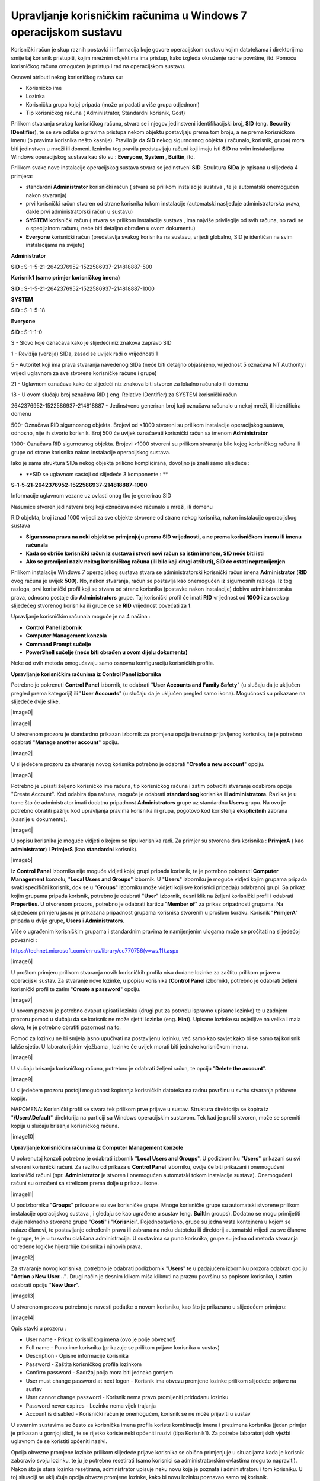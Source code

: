 Upravljanje korisničkim računima u Windows 7 operacijskom sustavu
=================================================================

Korisnički račun je skup raznih postavki i informacija koje govore
operacijskom sustavu kojim datotekama i direktorijima smije taj korisnik
pristupiti, kojim mrežnim objektima ima pristup, kako izgleda okruženje
radne površine, itd. Pomoću korisničkog računa omogućen je pristup i rad
na operacijskom sustavu.

Osnovni atributi nekog korisničkog računa su:

-  Korisničko ime

-  Lozinka

-  Korisnička grupa kojoj pripada (može pripadati u više grupa odjednom)

-  Tip korisničkog računa ( Administrator, Standardni korisnik, Gost)

Prilikom stvaranja svakog korisničkog računa, stvara se i njegov
jedinstveni identifikacijski broj, **SID** (eng. **Security
IDentifier**), te se sve odluke o pravima pristupa nekom objektu
postavljaju prema tom broju, a ne prema korisničkom imenu (o pravima
korisnika nešto kasnije). Pravilo je da **SID** nekog sigurnosnog
objekta ( računalo, korisnik, grupa) mora biti jedinstven u mreži ili
domeni. Iznimku tog pravila predstavljaju računi koji imaju isti **SID**
na svim instalacijama Windows operacijskog sustava kao što su :
**Everyone**, **System** , **Builtin**, itd.

Prilikom svake nove instalacije operacijskog sustava stvara se
jedinstveni **SID**. Struktura **SIDa** je opisana u slijedeća 4
primjera:

-  standardni **Administrator** korisnički račun ( stvara se prilikom
   instalacije sustava , te je automatski onemogućen nakon stvaranja)

-  prvi korisnički račun stvoren od strane korisnika tokom instalacije
   (automatski nasljeđuje administratorska prava, dakle prvi
   administratorski račun u sustavu)

-  **SYSTEM** korisnički račun ( stvara se prilikom instalacije sustava
   , ima najviše privilegije od svih računa, no radi se o specijalnom
   računu, neće biti detaljno obrađen u ovom dokumentu)

-  **Everyone** korisnički račun (predstavlja svakog korisnika na
   sustavu, vrijedi globalno, SID je identičan na svim instalacijama na
   svijetu)

**Administrator**

**SID** : S-1-5-21-2642376952-1522586937-214818887-500

**Korisnik1 (samo primjer korisničkog imena)**

**SID** : S-1-5-21-2642376952-1522586937-214818887-1000

**SYSTEM**

**SID** : S-1-5-18

**Everyone**

**SID** : S-1-1-0

S - Slovo koje označava kako je slijedeći niz znakova zapravo SID

1 - Revizija (verzija) SIDa, zasad se uvijek radi o vrijednosti 1

5 - Autoritet koji ima prava stvaranja navedenog SIDa (neće biti
detaljno objašnjeno, vrijednost 5 označava NT Authority i vrijedi
uglavnom za sve stvorene korisničke račune i grupe)

21 - Uglavnom označava kako će slijedeći niz znakova biti stvoren za
lokalno računalo ili domenu

18 - U ovom slučaju broj označava RID ( eng. Relative IDentifier) za
SYSTEM korisnički račun

2642376952-1522586937-214818887 - Jedinstveno generiran broj koji
označava računalo u nekoj mreži, ili identificira domenu

500- Označava RID sigurnosnog objekta. Brojevi od <1000 stvoreni su
prilikom instalacije operacijskog sustava, odnosno, nije ih stvorio
korisnik. Broj 500 će uvijek označavati korisnički račun sa imenom
**Administrator**

1000- Označava RID sigurnosnog objekta. Brojevi >1000 stvoreni su
prilikom stvaranja bilo kojeg korisničkog računa ili grupe od strane
korisnika nakon instalacije operacijskog sustava.

Iako je sama struktura SIDa nekog objekta prilično komplicirana,
dovoljno je znati samo slijedeće :

-  **SID se uglavnom sastoji od slijedeće 3 komponente : **

**S-1-5-21-2642376952-1522586937-214818887-1000**

Informacije uglavnom vezane uz ovlasti onog tko je generirao SID

Nasumice stvoren jedinstveni broj koji označava neko računalo u mreži,
ili domenu

RID objekta, broj iznad 1000 vrijedi za sve objekte stvorene od strane
nekog korisnika, nakon instalacije operacijskog sustava

-  **Sigurnosna prava na neki objekt se primjenjuju prema SID
   vrijednosti, a ne prema korisničkom imenu ili imenu računala**

-  **Kada se obriše korisnički račun iz sustava i stvori novi račun sa
   istim imenom, SID neće biti isti**

-  **Ako se promijeni naziv nekog korisničkog računa (ili bilo koji
   drugi atributi), SID će ostati nepromijenjen**

Prilikom instalacije Windows 7 operacijskog sustava stvara se
administratorski korisnički račun imena **Administrator** (**RID** ovog
računa je uvijek **500**). No, nakon stvaranja, račun se postavlja kao
onemogućen iz sigurnosnih razloga. Iz tog razloga, prvi korisnički
profil koji se stvara od strane korisnika (postavke nakon instalacije)
dobiva administratorska prava, odnosno postaje dio **Administrators**
grupe. Taj korisnički profil će imati **RID** vrijednost od **1000** i
za svakog slijedećeg stvorenog korisnika ili grupe će se **RID**
vrijednost povećati za **1**.

Upravljanje korisničkim računala moguće je na 4 načina :

-  **Control Panel izbornik**

-  **Computer Management konzola**

-  **Command Prompt sučelje**

-  **PowerShell sučelje (neće biti obrađen u ovom dijelu dokumenta)**

Neke od ovih metoda omogućavaju samo osnovnu konfiguraciju korisničkih
profila.

**Upravljanje korisničkim računima iz Control Panel izbornika**

Potrebno je pokrenuti **Control Panel** izbornik, te odabrati "**User
Accounts and Family Safety**" (u slučaju da je uključen pregled prema
kategoriji) ili "**User Accounts**" (u slučaju da je uključen pregled
samo ikona). Mogućnosti su prikazane na slijedeće dvije slike.

|image0|

|image1|

U otvorenom prozoru je standardno prikazan izbornik za promjenu opcija
trenutno prijavljenog korisnika, te je potrebno odabrati "**Manage
another account**" opciju.

|image2|

U slijedećem prozoru za stvaranje novog korisnika potrebno je odabrati
"**Create a new account**" opciju.

|image3|

Potrebno je upisati željeno korisničko ime računa, tip korisničkog
računa i zatim potvrditi stvaranje odabirom opcije "Create Account". Kod
odabira tipa računa, moguće je odabrati **standardnog** korisnika ili
**administratora**. Razlika je u tome što će administrator imati dodatnu
pripadnost **Administrators** grupe uz standardnu **Users** grupu. Na
ovo je potrebno obratiti pažnju kod upravljanja pravima korisnika ili
grupa, pogotovo kod korištenja **eksplicitnih** zabrana (kasnije u
dokumentu).

|image4|

U popisu korisnika je moguće vidjeti o kojem se tipu korisnika radi. Za
primjer su stvorena dva korisnika : **PrimjerA** ( kao
**administrator**) i **PrimjerS** (kao **standardni** korisnik).

|image5|

Iz **Control** **Panel** izbornika nije moguće vidjeti kojoj grupi
pripada korisnik, te je potrebno pokrenuti **Computer** **Management**
konzolu, "**Local Users and Groups**" izbornik. U "**Users**" izborniku
je moguće vidjeti kojim grupama pripada svaki specifični korisnik, dok
se u "**Groups**" izborniku može vidjeti koji sve korisnici pripadaju
odabranoj grupi. Sa prikaz kojim grupama pripada korisnik, potrebno je
odabrati "**User**" izbornik, desni klik na željeni korisnički profil i
odabrati **Properties**. U otvorenom prozoru, potrebno je odabrati
karticu "**Member of**" za prikaz pripadnosti grupama. Na slijedećem
primjeru jasno je prikazana pripadnost grupama korisnika stvorenih u
prošlom koraku. Korisnik "**PrimjerA**" pripada u dvije grupe, **Users**
i **Administrators**.

Više o ugrađenim korisničkim grupama i standardnim pravima te
namijenjenim ulogama može se pročitati na slijedećoj poveznici :

https://technet.microsoft.com/en-us/library/cc770756(v=ws.11).aspx

|image6|

U prošlom primjeru prilikom stvaranja novih korisničkih profila nisu
dodane lozinke za zaštitu prilikom prijave u operacijski sustav. Za
stvaranje nove lozinke, u popisu korisnika (**Control Panel** izbornik),
potrebno je odabrati željeni korisnički profil te zatim "**Create a
password**" opciju.

|image7|

U novom prozoru je potrebno dvaput upisati lozinku (drugi put za potvrdu
ispravno upisane lozinke) te u zadnjem prozoru pomoć u slučaju da se
korisnik ne može sjetiti lozinke (eng. **Hint**). Upisane lozinke su
osjetljive na velika i mala slova, te je potrebno obratiti pozornost na
to.

Pomoć za lozinku ne bi smjela jasno upućivati na postavljenu lozinku,
već samo kao savjet kako bi se samo taj korisnik lakše sjetio. U
laboratorijskim vježbama , lozinke će uvijek morati biti jednake
korisničkom imenu.

|image8|

U slučaju brisanja korisničkog računa, potrebno je odabrati željeni
račun, te opciju "**Delete the account**".

|image9|

U slijedećem prozoru postoji mogućnost kopiranja korisničkih datoteka na
radnu površinu u svrhu stvaranja pričuvne kopije.

NAPOMENA: Korisnički profil se stvara tek prilikom prve prijave u
sustav. Struktura direktorija se kopira iz "**\\Users\\Default**"
direktorija na particiji sa Windows operacijskim sustavom. Tek kad je
profil stvoren, može se spremiti kopija u slučaju brisanja korisničkog
računa.

|image10|

**Upravljanje korisničkim računima iz Computer Management konzole**

U pokrenutoj konzoli potrebno je odabrati izbornik "**Local Users and
Groups**". U podizborniku "**Users**" prikazani su svi stvoreni
korisnički računi. Za razliku od prikaza u **Control Panel** izborniku,
ovdje će biti prikazani i onemogućeni korisnički računi (npr.
**Administrator** je stvoren i onemogućen automatski tokom instalacije
sustava). Onemogućeni računi su označeni sa strelicom prema dolje u
prikazu ikone.

|image11|

U podizborniku "**Groups**" prikazane su sve korisničke grupe. Mnoge
korisničke grupe su automatski stvorene prilikom instalacije
operacijskog sustava , i gledaju se kao ugrađene u sustav (eng.
**BuiltIn** groups). Dodatno se mogu primijetiti dvije naknadno stvorene
grupe "**Gosti**" i "**Korisnici**". Pojednostavljeno, grupe su jedna
vrsta kontejnera u kojem se nalaze članovi, te postavljanje određenih
prava ili zabrana na neku datoteku ili direktorij automatski vrijedi za
sve članove te grupe, te je u tu svrhu olakšana administracija. U
sustavima sa puno korisnika, grupe su jedna od metoda stvaranja određene
logičke hijerarhije korisnika i njihovih prava.

|image12|

Za stvaranje novog korisnika, potrebno je odabrati podizbornik
"**Users**" te u padajućem izborniku prozora odabrati opciju
"**Action->New User..."**. Drugi način je desnim klikom miša kliknuti na
praznu površinu sa popisom korisnika, i zatim odabrati opciju "**New
User**".

|image13|

U otvorenom prozoru potrebno je navesti podatke o novom korisniku, kao
što je prikazano u slijedećem primjeru:

|image14|

Opis stavki u prozoru :

-  User name - Prikaz korisničkog imena (ovo je polje obvezno!)

-  Full name - Puno ime korisnika (prikazuje se prilikom prijave
   korisnika u sustav)

-  Description - Opisne informacije korisnika

-  Password - Zaštita korisničkog profila lozinkom

-  Confirm password - Sadržaj polja mora biti jednako gornjem

-  User must change password at next logon - Korisnik ima obvezu
   promjene lozinke prilikom slijedeće prijave na sustav

-  User cannot change password - Korisnik nema pravo promijeniti
   pridodanu lozinku

-  Password never expires - Lozinka nema vijek trajanja

-  Account is disabled - Korisnički račun je onemogućen, korisnik se ne
   može prijaviti u sustav

U stvarnim sustavima se često za korisnička imena profila koriste
kombinacije imena i prezimena korisnika (jedan primjer je prikazan u
gornjoj slici), te se rijetko koriste neki općeniti nazivi (tipa
Korisnik1). Za potrebe laboratorijskih vježbi uglavnom će se koristiti
općeniti nazivi.

Opcija obvezne promjene lozinke prilikom slijedeće prijave korisnika se
obično primjenjuje u situacijama kada je korisnik zaboravio svoju
lozinku, te ju je potrebno resetirati (samo korisnici sa
administratorskim ovlastima mogu to napraviti). Nakon što je stara
lozinka resetirana, administrator upisuje neku novu koja je poznata i
administratoru i tom korisniku. U toj situaciji se uključuje opcija
obveze promjene lozinke, kako bi novu lozinku poznavao samo taj
korisnik.

Onemogućavanje računa je opcija koja se koristi ,za primjer, u
situacijama gdje korisnik samo privremeno svake godine treba imati
mogućnost pristupa sustavu. Kada bi se svaki put brisao korisnički
račun, i stvarao novi (čak i sa identičnim korisničkim imenom) , treba
se sjetiti kako svaki put stvara novi **SID** broj, te je potrebno svaki
puta konfigurirati prava za tog korisnika, što je administracijsko
opterećenje. U tu svrhu je kvalitetnije rješenje samo privremeno
onemogućiti prijavu korisnika u sustav. Nakon uključivanja navedene
opcije, korisničko ime više neće biti prikazano u popisu prilikom
prijave u sustav.

Za stvaranje nove korisničke grupe, potrebno je odabrati podizbornik
"**Groups**" te u padajućem izborniku prozora odabrati opciju
"**Action->New Group..."**. Drugi način je desnim klikom miša kliknuti
na praznu površinu sa popisom korisnika, i zatim odabrati opciju "**New
Group**".

|image15|

U otvorenom prozoru potrebno je navesti podatke o novoj grupi, te
eventualno dodati željene članove u grupu (opcija **Add**). Prilikom
dodavanja članova, potrebno je upisati korisničko ime računa

|image16|

Iz **Computer Management** konzole (u prošlom poglavlju) moguće je
vidjeti popis grupa, no ne može se primijetiti koje su grupe stvorene
prilikom instalacije sustava, a koje su naknadno dodane od strane
korisnika nakon instalacije.

Kao što je navedeno , svaki sigurnosni objekt (korisnički račun,
korisnička grupa...) ima vezan uz sebe sigurnosni identifikator **SID**.
Popis svih objekata (korisnici, korisničke grupe, specijalni objekti kao
što su sustavski računi) moguće je prikazati u komandnoj liniji (eng.
**Command prompt**). U slijedećem primjeru prikazan je popis svih grupa
i njihov pripadajući sigurnosni identifikator.

|image17|

Iz slike se jasno može primijetiti kako su grupe "**Gosti**" i
"**Korisnici**" naknadno dodane jer se u **SID** oznaci nalazi i
identifikacijski broj računala ( broj
**3052370195-1277775261-3487442991**), te je njihov **RID** veći od
**1000**. Ostale grupe imaju drukčiji **SID** broj te je potrebno
identificirati pripadnost i tip navedenih grupa. Za to je potrebno
ispisati popis svih sustavskih računa, kao u slijedećem primjeru :

|image18|

Na dnu liste moguće je uočiti poseban tip objekta naziva "**BUILTIN**".
Radi se o posebnom tipu objekta čiji se članovi stvaraju tokom same
instalacije operacijskog sustava i njihov opseg identifikacije vrijedi
isključivo za taj operacijski sustav.

To je moguće opisati na slijedećem primjeru. Pretpostavka je kako se na
nekom računalu nalaze dva Microsoft Windows operacijska sustava (**XP**,
**Vista**, **7**, **8**, **10**...). Svaki operacijski sustav će imati
već ugrađene grupe istog imena, za primjer Administrators grupa, sa
identičnim **SID** brojem (za **Administrators** grupu **SID** je
**S-1-5-32-544**). No s druge strane, naknadno stvorene grupe (npr.
Korisnici) na oba operacijska sustava će imati različite **SID**
brojeve.

Iz gornjih slika može se primijetiti kako sve grupe stvorene prilikom
instalacije sustava spadaju u "**BUILTIN**" domenu (opseg te domene je
isključivo vezan za taj operacijski sustav). Iz tog razloga, njihov
**SID** broj ne sadrži dodatan identifikacijski broj računala.

Za brisanje korisničkih računa kroz Computer Management konzolu potrebno
je desnim klikom miša odabrati korisnika (Local Users and Groups->Users
izbornik), te odabrati opciju "Delete", kao što je prikazano u
slijedećem primjeru:

|image19|

Nakon odabira te opcije, za razliku od Control Panel izbornika (gdje se
pojavljuje upit žele li se spremiti,odnosno zadržati, datoteke i
direktoriji korisnika koji se briše sa sustava), ovdje se ne pojavljuje
mogućnost spremanja strukture korisničkog profila, već upozorenje vezano
uz **SID** broj. Ta problematika opisana je nedavno u tekstu kroz
područje onemogućavanja korisnika.

|image20|

Bitno je napomenuti kako se ovom metodom brisanja korisnika ne brišu i
podaci, odnosno struktura korisničkog profila (u C:\\Users\\
direktoriju), te je taj postupak potrebno obaviti ručno. U slučaju
provjere postavki direktorija obrisanog korisnika, moguće je vidjeti
kako sve ovlasti ima nepoznati korisnik (bez korisničkog imena). U
popisu je prikazan samo **SID** tog nepoznatog korisnika, no radi se
zapravo o **SID**\ u obrisanog korisničkog računa. Iz tog razloga, novi
korisnici ne mogu preuzeti već postojeće **SID** brojeve na sustavu,
odnosno **SID** brojevi se ne mogu ponovno koristiti za nove korisničke
račune.

|image21|

**Upravljanje korisničkim računima iz Command Prompt sučelja**

Jedan od fleksibilnijih načina upravljanja sustavom je korištenjem
komandne ljuske operacijskog sustava. Iako je učenje korištenja
kombinacija naredbi u početku kompleksniji od istog zadatka grafičkom
sučelju, mogućnosti su veće. Isto tako, proces je moguće jednostavno
automatizirati kroz skripte, te kasnije (uz eventualne modifikacije)
iste skripte ponovno koristiti, što u grafičkom sučelju nije moguće
postići.

U ovom poglavlju, cijeli proces je i dalje usmjeren na upravljanje
korisničkim računima, te se za to koriste dva osnovna seta naredbi :
**net** i **wmic**.

**NET** naredba je u osnovi namijenjena za upravljanje mrežnim resursima
kao što je mrežno dijeljenje datoteka i direktorija, upravljanje mrežnim
poslovima ispisa (mrežni pisači), dodavanje/brisanje računala u domeni,
itd. No korisnički računi i grupe su isto tako zapravo mrežni objekti,
iako su često ograničeni na lokalna računala. U kontekstu ovog područja
značajne su slijedeće naredbe:

**- Net accounts**

**- Net user**

**- Net group (vrijedi samo za domensku infrastrukturu)**

**- Net localgroup**

**WMIC** je konzolna verzija **WMI** (eng. **Windows Management
Instrumentation**) infrastrukture. Radi se o određenom skupu funkcija
uglavnom stvorenih za pregled informacija o mnogim dijelovima
operacijskog sustava, no često i za konfiguraciju. U kontekstu ovog
područja značajne su slijedeće naredbe:

**- Wmic Useraccount**

**- Wmic Group**

**- Wmic Sysaccount**

NAPOMENA : Svaka od gorenavedenih naredbi ima opcije specifične za tu
naredbu, te je njih moguće saznati standardnom metodom poziva pomoći
(npr. "**net /?**", "**net user /?**", "**wmic useraccount get /?**"). U
principu je moguće za svaku stavku pozvati pomoć kako bi se proučila
upotreba i smisao naredbe.

**Stvaranje i brisanje korisničkih računa iz Command Prompt sučelja**

Za stvaranje novog korisničkog računa , koristi se naredba "**net
user**" sa slijedećim mogućnostima:

Stvaranje novog korisnika bez lozinke

**net user korisnik1 /ADD**

Stvaranje novog korisnika sa lozinkom (jednaka korisničkom imenu)

**net user korisnik2 korisnik2 /ADD**

Stvaranje novog korisnika sa lozinkom, no uz obvezan unos lozinke nakon
stvaranja (sigurnija opcija od prošle jer se lozinka ne prikazuje na
zaslonu)

**net user korisnik3 \* /ADD**

Stvaranje novog korisnika sa slučajnom lozinkom koja je prikazana nakon
stvaranja korisničkog računa

**net user korisnik4 /ADD /RANDOM**

Pregled postojećih korisnika u sustavu

**net user**

Brisanje korisnika

**net user korisnik1 /DELETE**

Za stvaranje nove korisničke grupe , koristi se naredba "**net
localgroup**" sa slijedećim mogućnostima:

Stvaranje nove korisničke grupe

**net localgroup Korisnici /ADD**

Stvaranje nove korisničke grupa sa opisom

**net localgroup Gosti /add /comment:"Gosti tvrtke"**

Brisanje korisničke grupe

**net localgroup Gost /DELETE**

**Izmjena postavki korisničkih računa iz Command Prompt sučelja**

Za izmjenu postavki korisničkih računa , koristi se naredba "**net
accounts**" te izmjene vrijede za sve korisnike u sustavu.

Ispis mogućih postavki za izmjenu:

**net accounts**

Force user logoff how long after time expires?: Never

Minimum password age (days): 0

Maximum password age (days): 42

Minimum password length: 0

Length of password history maintained: None

Lockout threshold: Never

Lockout duration (minutes): 30

Lockout observation window (minutes): 30

Computer role: WORKSTATION

Izmjena minimalne potrebne dužine lozinke na 8 znakova:

**net accounts /minpwlen:8**

Izmjena broja mogućih upisanih netočnih lozinki prije zaključavanja
korisničkog računa

**net accounts /lockoutthreshold:5**

Za izmjenu postavki specifičnih korisničkih računa, koristi se naredba
"**wmic useraccount**".

Pregled postojećih korisnika u sustavu

**wmic useraccount** (rezultati su grupirani u mnoge stupce, od kojih
svaki stupac predstavlja jedan mogući objekt pretraživanja, što je
prikazano u slijedećem primjeru)

Pregled postojećih korisnika u sustavu, no prikaz isključivo korisničkih
imena

**wmic useraccount get name **

Pregled postojećih korisnika u sustavu, no prikaz isključivo korisničkih
imena i **SID** broja

**wmic useraccount get name,sid** (uočiti **RID** vrijednosti u **SID**
broju u primjeru dolje)

C:\\Windows\\system32>\ **wmic useraccount get name,sid**

Name SID

Administrator S-1-5-21-3303623748-671368537-3114359584-500

Guest S-1-5-21-3303623748-671368537-3114359584-501

korisnik1 S-1-5-21-3303623748-671368537-3114359584-12147

korisnik2 S-1-5-21-3303623748-671368537-3114359584-12148

korisnik3 S-1-5-21-3303623748-671368537-3114359584-12149

mirko S-1-5-21-3303623748-671368537-3114359584-12146

TEST S-1-5-21-3303623748-671368537-3114359584-1000

Prikaz mogućih opcija za izmjenu postavki korisničkog računa:

C:\\Windows\\system32>\ **wmic useraccount set /?**

Property set operations.

USAGE:

SET <assign list>

NOTE: <assign list> can be more than one property name separated by
commas

Each property name should be followed by '=' and its value.

The following writeable properties are available:

Property Type Operation

======== ==== =========

**Disabled boolean Read/Write**

**FullName string Read/Write**

**Lockout boolean Read/Write**

**PasswordChangeable boolean Read/Write**

**PasswordExpires boolean Read/Write**

**PasswordRequired boolean Read/Write**

NAPOMENA: BOOLEAN tip varijable očekuje TRUE/FALSE tip unosa.

Zaključavanje korisničkog računa (mora se upisati "where
name="ime\_racuna" ")

**wmic useraccount where name="korisnik1" set disabled=true**

Izmjena više opcija odjednom za istog korisnika

**wmic useraccount where name="korisnik1" set
disabled=false,fullname=Korisnik1,passwordrequired=true**

Izmjena više opcija odjednom za korisničke račune koji počinju sa imenom
"korisnik"

**wmic useraccount where (name like "korisnik%") set
disabled=true,passwordrequired=false**

-U ovoj situaciji upit za korisnike je potrebno unijeti između zagrada

**Kompleksniji primjeri izmjena postavki korisničkih računa iz Command
Prompt sučelja**

Stvaranje više korisnika odjednom korištenjem **FOR** petlje

**FOR** petlja kaže da se za svaku varijablu (u ovom slučaju **%i**)
unutar nekih uvjeta (u ovom slučaju brojevi **1,2** i **3**) izvrši
(naredba **do**) određeni skup naredbi.

**for %i in (1 2 3) do net user korisnik%i /add**

Stvaranje više korisnika odjednom korištenjem **FOR** petlje, ovaj puta
10 izvršenja.

**for /L %i in (1,1,10) do net user korisnik%i /add**

U zagradi su definirani početni broj (**1**), visina pomaka koraka
(**1**), te ukupni broj izvršenja petlje (**10**).

Prikaz specifičnog korisnika uz korištenje preusmjeravanje izlaznih
rezultata kao ulazne argumente u slijdeću naredbu (eng. **piping**,
koristi se znak cijevi \| - "**ALT GR**"+"**Q**"). Slijedeća naredba
pretražuje zadani filter u svakoj liniji teksta te ispisuje cijele
linije sa pogođenim filterom.

**wmic useraccount list brief \| findstr "korisnik2"**

.. |image0| image:: media12/image1.png
   :width: 6.53125in
   :height: 1.54167in
.. |image1| image:: media12/image2.png
   :width: 6.40625in
   :height: 1.86458in
.. |image2| image:: media12/image3.png
   :width: 6.65625in
   :height: 2.58333in
.. |image3| image:: media12/image4.png
   :width: 5.02083in
   :height: 3.08333in
.. |image4| image:: media12/image5.png
   :width: 6.53125in
   :height: 3.84375in
.. |image5| image:: media12/image6.png
   :width: 4.91667in
   :height: 2.68750in
.. |image6| image:: media12/image7.png
   :width: 4.87194in
   :height: 3.93701in
.. |image7| image:: media12/image8.png
   :width: 4.95833in
   :height: 1.70833in
.. |image8| image:: media12/image9.png
   :width: 4.61220in
   :height: 3.14961in
.. |image9| image:: media12/image10.png
   :width: 4.97917in
   :height: 1.68750in
.. |image10| image:: media12/image11.png
   :width: 5.03125in
   :height: 0.97917in
.. |image11| image:: media12/image12.png
   :width: 4.96871in
   :height: 1.18110in
.. |image12| image:: media12/image13.png
   :width: 6.17057in
   :height: 2.75591in
.. |image13| image:: media12/image14.png
   :width: 5.91130in
   :height: 2.75591in
.. |image14| image:: media12/image15.png
   :width: 2.77309in
   :height: 2.75591in
.. |image15| image:: media12/image16.png
   :width: 5.15365in
   :height: 1.96850in
.. |image16| image:: media12/image17.png
   :width: 4.75751in
   :height: 2.75591in
.. |image17| image:: media12/image18.png
   :width: 7.08611in
   :height: 2.31865in
.. |image18| image:: media12/image19.png
   :width: 3.25833in
   :height: 2.81667in
.. |image19| image:: media12/image20.png
   :width: 3.54398in
   :height: 1.96850in
.. |image20| image:: media12/image21.png
   :width: 3.96577in
   :height: 1.96850in
.. |image21| image:: media12/image22.png
   :width: 2.97330in
   :height: 3.14961in

